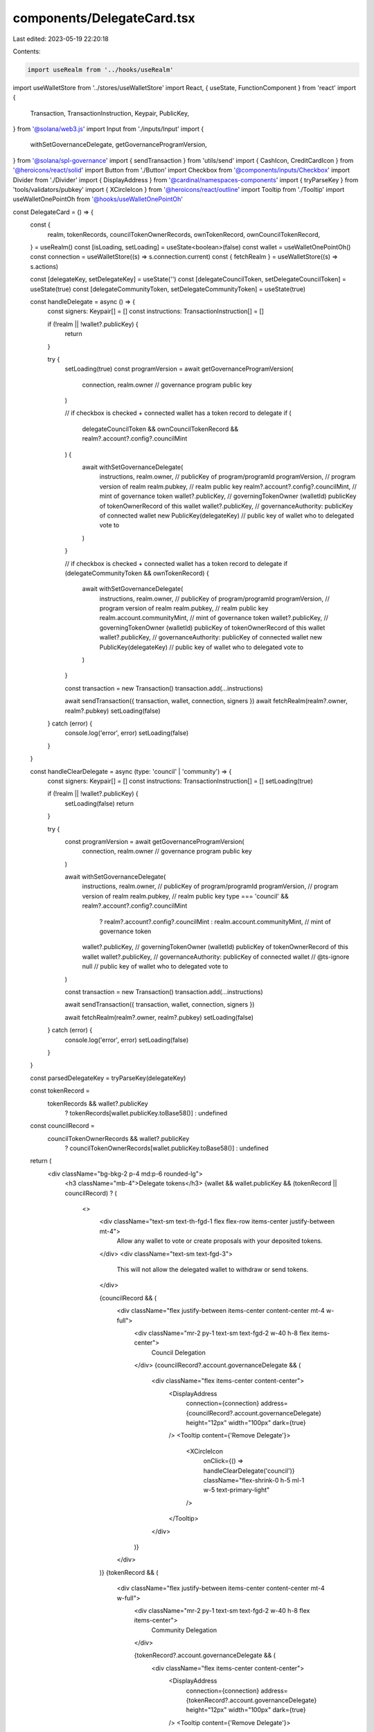 components/DelegateCard.tsx
===========================

Last edited: 2023-05-19 22:20:18

Contents:

.. code-block:: tsx

    import useRealm from '../hooks/useRealm'
import useWalletStore from '../stores/useWalletStore'
import React, { useState, FunctionComponent } from 'react'
import {
  Transaction,
  TransactionInstruction,
  Keypair,
  PublicKey,
} from '@solana/web3.js'
import Input from './inputs/Input'
import {
  withSetGovernanceDelegate,
  getGovernanceProgramVersion,
} from '@solana/spl-governance'
import { sendTransaction } from 'utils/send'
import { CashIcon, CreditCardIcon } from '@heroicons/react/solid'
import Button from './Button'
import Checkbox from '@components/inputs/Checkbox'
import Divider from './Divider'
import { DisplayAddress } from '@cardinal/namespaces-components'
import { tryParseKey } from 'tools/validators/pubkey'
import { XCircleIcon } from '@heroicons/react/outline'
import Tooltip from './Tooltip'
import useWalletOnePointOh from '@hooks/useWalletOnePointOh'

const DelegateCard = () => {
  const {
    realm,
    tokenRecords,
    councilTokenOwnerRecords,
    ownTokenRecord,
    ownCouncilTokenRecord,
  } = useRealm()
  const [isLoading, setLoading] = useState<boolean>(false)
  const wallet = useWalletOnePointOh()
  const connection = useWalletStore((s) => s.connection.current)
  const { fetchRealm } = useWalletStore((s) => s.actions)

  const [delegateKey, setDelegateKey] = useState('')
  const [delegateCouncilToken, setDelegateCouncilToken] = useState(true)
  const [delegateCommunityToken, setDelegateCommunityToken] = useState(true)

  const handleDelegate = async () => {
    const signers: Keypair[] = []
    const instructions: TransactionInstruction[] = []

    if (!realm || !wallet?.publicKey) {
      return
    }

    try {
      setLoading(true)
      const programVersion = await getGovernanceProgramVersion(
        connection,
        realm.owner // governance program public key
      )

      // if checkbox is checked + connected wallet has a token record to delegate
      if (
        delegateCouncilToken &&
        ownCouncilTokenRecord &&
        realm?.account?.config?.councilMint
      ) {
        await withSetGovernanceDelegate(
          instructions,
          realm.owner, // publicKey of program/programId
          programVersion, // program version of realm
          realm.pubkey, // realm public key
          realm?.account?.config?.councilMint, // mint of governance token
          wallet?.publicKey, // governingTokenOwner (walletId) publicKey of tokenOwnerRecord of this wallet
          wallet?.publicKey, // governanceAuthority: publicKey of connected wallet
          new PublicKey(delegateKey) // public key of wallet who to delegated vote to
        )
      }

      // if checkbox is checked + connected wallet has a token record to delegate
      if (delegateCommunityToken && ownTokenRecord) {
        await withSetGovernanceDelegate(
          instructions,
          realm.owner, // publicKey of program/programId
          programVersion, // program version of realm
          realm.pubkey, // realm public key
          realm.account.communityMint, // mint of governance token
          wallet?.publicKey, // governingTokenOwner (walletId) publicKey of tokenOwnerRecord of this wallet
          wallet?.publicKey, // governanceAuthority: publicKey of connected wallet
          new PublicKey(delegateKey) // public key of wallet who to delegated vote to
        )
      }

      const transaction = new Transaction()
      transaction.add(...instructions)

      await sendTransaction({ transaction, wallet, connection, signers })
      await fetchRealm(realm?.owner, realm?.pubkey)
      setLoading(false)
    } catch (error) {
      console.log('error', error)
      setLoading(false)
    }
  }

  const handleClearDelegate = async (type: 'council' | 'community') => {
    const signers: Keypair[] = []
    const instructions: TransactionInstruction[] = []
    setLoading(true)

    if (!realm || !wallet?.publicKey) {
      setLoading(false)
      return
    }

    try {
      const programVersion = await getGovernanceProgramVersion(
        connection,
        realm.owner // governance program public key
      )

      await withSetGovernanceDelegate(
        instructions,
        realm.owner, // publicKey of program/programId
        programVersion, // program version of realm
        realm.pubkey, // realm public key
        type === 'council' && realm?.account?.config?.councilMint
          ? realm?.account?.config?.councilMint
          : realm.account.communityMint, // mint of governance token
        wallet?.publicKey, // governingTokenOwner (walletId) publicKey of tokenOwnerRecord of this wallet
        wallet?.publicKey, // governanceAuthority: publicKey of connected wallet
        // @ts-ignore
        null // public key of wallet who to delegated vote to
      )

      const transaction = new Transaction()
      transaction.add(...instructions)

      await sendTransaction({ transaction, wallet, connection, signers })

      await fetchRealm(realm?.owner, realm?.pubkey)
      setLoading(false)
    } catch (error) {
      console.log('error', error)
      setLoading(false)
    }
  }

  const parsedDelegateKey = tryParseKey(delegateKey)

  const tokenRecord =
    tokenRecords && wallet?.publicKey
      ? tokenRecords[wallet.publicKey.toBase58()]
      : undefined

  const councilRecord =
    councilTokenOwnerRecords && wallet?.publicKey
      ? councilTokenOwnerRecords[wallet.publicKey.toBase58()]
      : undefined

  return (
    <div className="bg-bkg-2 p-4 md:p-6 rounded-lg">
      <h3 className="mb-4">Delegate tokens</h3>
      {wallet && wallet.publicKey && (tokenRecord || councilRecord) ? (
        <>
          <div className="text-sm text-th-fgd-1 flex flex-row items-center justify-between mt-4">
            Allow any wallet to vote or create proposals with your deposited
            tokens.
          </div>
          <div className="text-sm text-fgd-3">
            This will not allow the delegated wallet to withdraw or send tokens.
          </div>

          {councilRecord && (
            <div className="flex justify-between items-center content-center mt-4 w-full">
              <div className="mr-2 py-1 text-sm text-fgd-2 w-40 h-8 flex items-center">
                Council Delegation
              </div>
              {councilRecord?.account.governanceDelegate && (
                <div className="flex items-center content-center">
                  <DisplayAddress
                    connection={connection}
                    address={councilRecord?.account.governanceDelegate}
                    height="12px"
                    width="100px"
                    dark={true}
                  />
                  <Tooltip content={'Remove Delegate'}>
                    <XCircleIcon
                      onClick={() => handleClearDelegate('council')}
                      className="flex-shrink-0 h-5 ml-1 w-5 text-primary-light"
                    />
                  </Tooltip>
                </div>
              )}
            </div>
          )}
          {tokenRecord && (
            <div className="flex justify-between items-center content-center mt-4 w-full">
              <div className="mr-2 py-1 text-sm text-fgd-2 w-40 h-8 flex items-center">
                Community Delegation
              </div>

              {tokenRecord?.account.governanceDelegate && (
                <div className="flex items-center content-center">
                  <DisplayAddress
                    connection={connection}
                    address={tokenRecord?.account.governanceDelegate}
                    height="12px"
                    width="100px"
                    dark={true}
                  />
                  <Tooltip content={'Remove Delegate'}>
                    <XCircleIcon
                      onClick={() => handleClearDelegate('community')}
                      className="flex-shrink-0 h-5 ml-1 w-5 text-primary-light"
                    />
                  </Tooltip>
                </div>
              )}
            </div>
          )}

          <Divider />

          <InputRow
            label="Token Type"
            icon={<CashIcon className="h-8 text-primary-light w-4 mr-2" />}
          >
            {councilRecord && (
              <div className="form-check">
                <Checkbox
                  checked={delegateCouncilToken}
                  label={'Council Token'}
                  // if user only has 1 type of token, then default it checked and disable unchecking
                  disabled={tokenRecord && councilRecord ? false : true}
                  onChange={() =>
                    setDelegateCouncilToken(!delegateCouncilToken)
                  }
                />
              </div>
            )}
            {tokenRecord && (
              <div className="form-check">
                <Checkbox
                  checked={delegateCommunityToken}
                  label={'Community Token'}
                  // if user only has 1 type of token, then default it checked and disable unchecking
                  disabled={tokenRecord && councilRecord ? false : true}
                  onChange={() =>
                    setDelegateCommunityToken(!delegateCommunityToken)
                  }
                />
              </div>
            )}
          </InputRow>

          <InputRow
            label="Wallet"
            icon={
              <CreditCardIcon className="h-8 text-primary-light w-4 mr-2" />
            }
          >
            <Input
              className="w-full min-w-full"
              type="text"
              value={delegateKey}
              onChange={(e) => setDelegateKey(e.target.value)}
              placeholder="Public key"
              disabled={!councilRecord && !tokenRecord}
            />
          </InputRow>

          <Button
            className="sm:w-full mt-4"
            onClick={handleDelegate}
            isLoading={isLoading}
            disabled={
              !parsedDelegateKey ||
              (!councilRecord && !tokenRecord) ||
              (!delegateCouncilToken && !delegateCommunityToken)
            }
          >
            Delegate
          </Button>
        </>
      ) : (
        <div className="text-sm text-th-fgd-1 flex flex-row items-center justify-between mt-4">
          {wallet && wallet.publicKey
            ? 'Gain a governance token for this dao to delegate'
            : 'Connect wallet to delegate'}
        </div>
      )}
    </div>
  )
}

interface InputRowProps {
  label: string
  icon: React.ReactNode
}

const InputRow: FunctionComponent<InputRowProps> = ({
  children,
  icon,
  label,
}) => {
  return (
    <div className="flex justify-between items-center content-center mt-4 w-full">
      <div className="mr-2 py-1 text-sm w-40 h-8 flex items-center">
        {icon}
        {label}
      </div>
      {children}
    </div>
  )
}

export default DelegateCard



